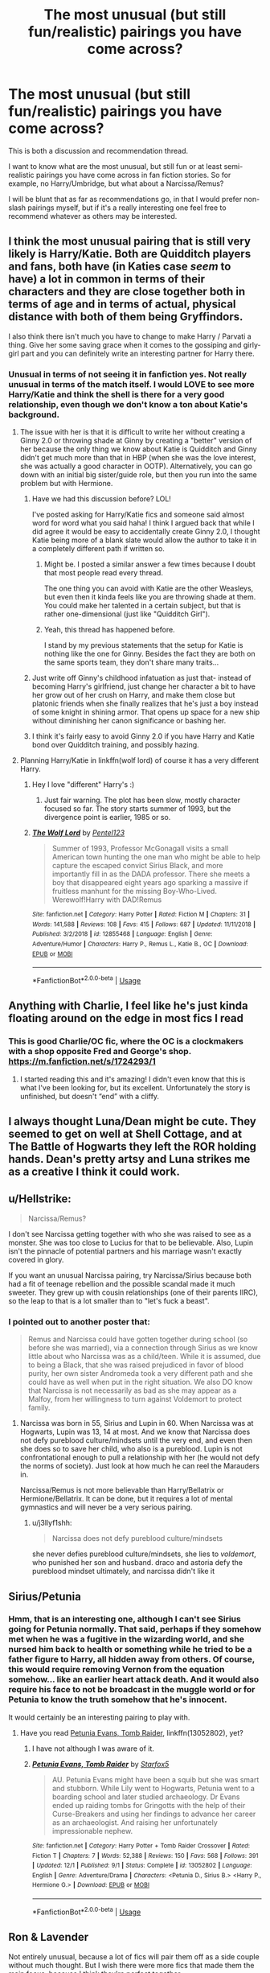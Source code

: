 #+TITLE: The most unusual (but still fun/realistic) pairings you have come across?

* The most unusual (but still fun/realistic) pairings you have come across?
:PROPERTIES:
:Author: Noexit007
:Score: 27
:DateUnix: 1547843833.0
:DateShort: 2019-Jan-19
:FlairText: Discussion/Request
:END:
This is both a discussion and recommendation thread.

I want to know what are the most unusual, but still fun or at least semi-realistic pairings you have come across in fan fiction stories. So for example, no Harry/Umbridge, but what about a Narcissa/Remus?

I will be blunt that as far as recommendations go, in that I would prefer non-slash pairings myself, but if it's a really interesting one feel free to recommend whatever as others may be interested.


** I think the most unusual pairing that is still very likely is Harry/Katie. Both are Quidditch players and fans, both have (in Katies case /seem/ to have) a lot in common in terms of their characters and they are close together both in terms of age and in terms of actual, physical distance with both of them being Gryffindors.

I also think there isn't much you have to change to make Harry / Parvati a thing. Give her some saving grace when it comes to the gossiping and girly-girl part and you can definitely write an interesting partner for Harry there.
:PROPERTIES:
:Author: UndeadBBQ
:Score: 24
:DateUnix: 1547854839.0
:DateShort: 2019-Jan-19
:END:

*** Unusual in terms of not seeing it in fanfiction yes. Not really unusual in terms of the match itself. I would LOVE to see more Harry/Katie and think the shell is there for a very good relationship, even though we don't know a ton about Katie's background.
:PROPERTIES:
:Author: Noexit007
:Score: 11
:DateUnix: 1547855659.0
:DateShort: 2019-Jan-19
:END:

**** The issue with her is that it is difficult to write her without creating a Ginny 2.0 or throwing shade at Ginny by creating a "better" version of her because the only thing we know about Katie is Quidditch and Ginny didn't get much more than that in HBP (when she was the love interest, she was actually a good character in OOTP). Alternatively, you can go down with an initial big sister/guide role, but then you run into the same problem but with Hermione.
:PROPERTIES:
:Author: Hellstrike
:Score: 12
:DateUnix: 1547856708.0
:DateShort: 2019-Jan-19
:END:

***** Have we had this discussion before? LOL!

I've posted asking for Harry/Katie fics and someone said almost word for word what you said haha! I think I argued back that while I did agree it would be easy to accidentally create Ginny 2.0, I thought Katie being more of a blank slate would allow the author to take it in a completely different path if written so.
:PROPERTIES:
:Author: Noexit007
:Score: 6
:DateUnix: 1547858012.0
:DateShort: 2019-Jan-19
:END:

****** Might be. I posted a similar answer a few times because I doubt that most people read every thread.

The one thing you can avoid with Katie are the other Weasleys, but even then it kinda feels like you are throwing shade at them. You could make her talented in a certain subject, but that is rather one-dimensional (just like "Quidditch Girl").
:PROPERTIES:
:Author: Hellstrike
:Score: 2
:DateUnix: 1547858409.0
:DateShort: 2019-Jan-19
:END:


****** Yeah, this thread has happened before.

I stand by my previous statements that the setup for Katie is nothing like the one for Ginny. Besides the fact they are both on the same sports team, they don't share many traits...
:PROPERTIES:
:Author: StarDolph
:Score: 1
:DateUnix: 1547888002.0
:DateShort: 2019-Jan-19
:END:


***** Just write off Ginny's childhood infatuation as just that- instead of becoming Harry's girlfriend, just change her character a bit to have her grow out of her crush on Harry, and make them close but platonic friends when she finally realizes that he's just a boy instead of some knight in shining armor. That opens up space for a new ship without diminishing her canon significance or bashing her.
:PROPERTIES:
:Author: 1-1-19MemeBrigade
:Score: 3
:DateUnix: 1547886927.0
:DateShort: 2019-Jan-19
:END:


***** I think it's fairly easy to avoid Ginny 2.0 if you have Harry and Katie bond over Quidditch training, and possibly hazing.
:PROPERTIES:
:Author: LittleDinghy
:Score: 2
:DateUnix: 1547863771.0
:DateShort: 2019-Jan-19
:END:


**** Planning Harry/Katie in linkffn(wolf lord) of course it has a very different Harry.
:PROPERTIES:
:Author: Geairt_Annok
:Score: 2
:DateUnix: 1547858187.0
:DateShort: 2019-Jan-19
:END:

***** Hey I love "different" Harry's :)
:PROPERTIES:
:Author: Noexit007
:Score: 2
:DateUnix: 1547858923.0
:DateShort: 2019-Jan-19
:END:

****** Just fair warning. The plot has been slow, mostly character focused so far. The story starts summer of 1993, but the divergence point is earlier, 1985 or so.
:PROPERTIES:
:Author: Geairt_Annok
:Score: 1
:DateUnix: 1547859045.0
:DateShort: 2019-Jan-19
:END:


***** [[https://www.fanfiction.net/s/12855468/1/][*/The Wolf Lord/*]] by [[https://www.fanfiction.net/u/9506407/Pentel123][/Pentel123/]]

#+begin_quote
  Summer of 1993, Professor McGonagall visits a small American town hunting the one man who might be able to help capture the escaped convict Sirius Black, and more importantly fill in as the DADA professor. There she meets a boy that disappeared eight years ago sparking a massive if fruitless manhunt for the missing Boy-Who-Lived. Werewolf!Harry with DAD!Remus
#+end_quote

^{/Site/:} ^{fanfiction.net} ^{*|*} ^{/Category/:} ^{Harry} ^{Potter} ^{*|*} ^{/Rated/:} ^{Fiction} ^{M} ^{*|*} ^{/Chapters/:} ^{31} ^{*|*} ^{/Words/:} ^{141,588} ^{*|*} ^{/Reviews/:} ^{108} ^{*|*} ^{/Favs/:} ^{415} ^{*|*} ^{/Follows/:} ^{687} ^{*|*} ^{/Updated/:} ^{11/11/2018} ^{*|*} ^{/Published/:} ^{3/2/2018} ^{*|*} ^{/id/:} ^{12855468} ^{*|*} ^{/Language/:} ^{English} ^{*|*} ^{/Genre/:} ^{Adventure/Humor} ^{*|*} ^{/Characters/:} ^{Harry} ^{P.,} ^{Remus} ^{L.,} ^{Katie} ^{B.,} ^{OC} ^{*|*} ^{/Download/:} ^{[[http://www.ff2ebook.com/old/ffn-bot/index.php?id=12855468&source=ff&filetype=epub][EPUB]]} ^{or} ^{[[http://www.ff2ebook.com/old/ffn-bot/index.php?id=12855468&source=ff&filetype=mobi][MOBI]]}

--------------

*FanfictionBot*^{2.0.0-beta} | [[https://github.com/tusing/reddit-ffn-bot/wiki/Usage][Usage]]
:PROPERTIES:
:Author: FanfictionBot
:Score: 1
:DateUnix: 1547858208.0
:DateShort: 2019-Jan-19
:END:


** Anything with Charlie, I feel like he's just kinda floating around on the edge in most fics I read
:PROPERTIES:
:Author: tectonictigress
:Score: 13
:DateUnix: 1547846207.0
:DateShort: 2019-Jan-19
:END:

*** This is good Charlie/OC fic, where the OC is a clockmakers with a shop opposite Fred and George's shop. [[https://m.fanfiction.net/s/1724293/1]]
:PROPERTIES:
:Author: PurpleMurex
:Score: 2
:DateUnix: 1547854981.0
:DateShort: 2019-Jan-19
:END:

**** I started reading this and it's amazing! I didn't even know that this is what I've been looking for, but its excellent. Unfortunately the story is unfinished, but doesn't “end” with a cliffy.
:PROPERTIES:
:Author: Slytherin2urheart
:Score: 2
:DateUnix: 1547891987.0
:DateShort: 2019-Jan-19
:END:


** I always thought Luna/Dean might be cute. They seemed to get on well at Shell Cottage, and at The Battle of Hogwarts they left the ROR holding hands. Dean's pretty artsy and Luna strikes me as a creative I think it could work.
:PROPERTIES:
:Author: ldentitycrisis
:Score: 12
:DateUnix: 1547881794.0
:DateShort: 2019-Jan-19
:END:


** u/Hellstrike:
#+begin_quote
  Narcissa/Remus?
#+end_quote

I don't see Narcissa getting together with who she was raised to see as a monster. She was too close to Lucius for that to be believable. Also, Lupin isn't the pinnacle of potential partners and his marriage wasn't exactly covered in glory.

If you want an unusual Narcissa pairing, try Narcissa/Sirius because both had a fit of teenage rebellion and the possible scandal made it much sweeter. They grew up with cousin relationships (one of their parents IIRC), so the leap to that is a lot smaller than to "let's fuck a beast".
:PROPERTIES:
:Author: Hellstrike
:Score: 14
:DateUnix: 1547850331.0
:DateShort: 2019-Jan-19
:END:

*** I pointed out to another poster that:

#+begin_quote
  Remus and Narcissa could have gotten together during school (so before she was married), via a connection through Sirius as we know little about who Narcissa was as a child/teen. While it is assumed, due to being a Black, that she was raised prejudiced in favor of blood purity, her own sister Andromeda took a very different path and she could have as well when put in the right situation. We also DO know that Narcissa is not necessarily as bad as she may appear as a Malfoy, from her willingness to turn against Voldemort to protect family.
#+end_quote
:PROPERTIES:
:Author: Noexit007
:Score: 1
:DateUnix: 1547853770.0
:DateShort: 2019-Jan-19
:END:

**** Narcissa was born in 55, Sirius and Lupin in 60. When Narcissa was at Hogwarts, Lupin was 13, 14 at most. And we know that Narcissa does not defy pureblood culture/mindsets until the very end, and even then she does so to save her child, who also is a pureblood. Lupin is not confrontational enough to pull a relationship with her (he would not defy the norms of society). Just look at how much he can reel the Marauders in.

Narcissa/Remus is not more believable than Harry/Bellatrix or Hermione/Bellatrix. It can be done, but it requires a lot of mental gymnastics and will never be a very serious pairing.
:PROPERTIES:
:Author: Hellstrike
:Score: 4
:DateUnix: 1547854487.0
:DateShort: 2019-Jan-19
:END:

***** u/j3llyf1shh:
#+begin_quote
  Narcissa does not defy pureblood culture/mindsets
#+end_quote

she never defies pureblood culture/mindsets, she lies to /voldemort/, who punished her son and husband. draco and astoria defy the pureblood mindset ultimately, and narcissa didn't like it
:PROPERTIES:
:Author: j3llyf1shh
:Score: 2
:DateUnix: 1547857257.0
:DateShort: 2019-Jan-19
:END:


** Sirius/Petunia
:PROPERTIES:
:Author: InquisitorCOC
:Score: 6
:DateUnix: 1547849112.0
:DateShort: 2019-Jan-19
:END:

*** Hmm, that is an interesting one, although I can't see Sirius going for Petunia normally. That said, perhaps if they somehow met when he was a fugitive in the wizarding world, and she nursed him back to health or something while he tried to be a father figure to Harry, all hidden away from others. Of course, this would require removing Vernon from the equation somehow... like an earlier heart attack death. And it would also require his face to not be broadcast in the muggle world or for Petunia to know the truth somehow that he's innocent.

It would certainly be an interesting pairing to play with.
:PROPERTIES:
:Author: Noexit007
:Score: 4
:DateUnix: 1547850168.0
:DateShort: 2019-Jan-19
:END:

**** Have you read [[https://m.fanfiction.net/s/13052802/1/Petunia-Evans-Tomb-Raider][Petunia Evans, Tomb Raider]], linkffn(13052802), yet?
:PROPERTIES:
:Author: InquisitorCOC
:Score: 8
:DateUnix: 1547851866.0
:DateShort: 2019-Jan-19
:END:

***** I have not although I was aware of it.
:PROPERTIES:
:Author: Noexit007
:Score: 2
:DateUnix: 1547852910.0
:DateShort: 2019-Jan-19
:END:


***** [[https://www.fanfiction.net/s/13052802/1/][*/Petunia Evans, Tomb Raider/*]] by [[https://www.fanfiction.net/u/2548648/Starfox5][/Starfox5/]]

#+begin_quote
  AU. Petunia Evans might have been a squib but she was smart and stubborn. While Lily went to Hogwarts, Petunia went to a boarding school and later studied archaeology. Dr Evans ended up raiding tombs for Gringotts with the help of their Curse-Breakers and using her findings to advance her career as an archaeologist. And raising her unfortunately impressionable nephew.
#+end_quote

^{/Site/:} ^{fanfiction.net} ^{*|*} ^{/Category/:} ^{Harry} ^{Potter} ^{+} ^{Tomb} ^{Raider} ^{Crossover} ^{*|*} ^{/Rated/:} ^{Fiction} ^{T} ^{*|*} ^{/Chapters/:} ^{7} ^{*|*} ^{/Words/:} ^{52,388} ^{*|*} ^{/Reviews/:} ^{150} ^{*|*} ^{/Favs/:} ^{568} ^{*|*} ^{/Follows/:} ^{391} ^{*|*} ^{/Updated/:} ^{12/1} ^{*|*} ^{/Published/:} ^{9/1} ^{*|*} ^{/Status/:} ^{Complete} ^{*|*} ^{/id/:} ^{13052802} ^{*|*} ^{/Language/:} ^{English} ^{*|*} ^{/Genre/:} ^{Adventure/Drama} ^{*|*} ^{/Characters/:} ^{<Petunia} ^{D.,} ^{Sirius} ^{B.>} ^{<Harry} ^{P.,} ^{Hermione} ^{G.>} ^{*|*} ^{/Download/:} ^{[[http://www.ff2ebook.com/old/ffn-bot/index.php?id=13052802&source=ff&filetype=epub][EPUB]]} ^{or} ^{[[http://www.ff2ebook.com/old/ffn-bot/index.php?id=13052802&source=ff&filetype=mobi][MOBI]]}

--------------

*FanfictionBot*^{2.0.0-beta} | [[https://github.com/tusing/reddit-ffn-bot/wiki/Usage][Usage]]
:PROPERTIES:
:Author: FanfictionBot
:Score: 1
:DateUnix: 1547851878.0
:DateShort: 2019-Jan-19
:END:


** Ron & Lavender

Not entirely unusual, because a lot of fics will pair them off as a side couple without much thought. But I wish there were more fics that made them the main focus, because I think they're perfect together.
:PROPERTIES:
:Author: Englishhedgehog13
:Score: 11
:DateUnix: 1547850435.0
:DateShort: 2019-Jan-19
:END:

*** Generally more of Lavender. There is not even much Harry/Lavender around, even though she was there with the DA and fought till the bloody end.

There was an awesome prompt around a few month ago where Crouch Jr fucks up and enters Lavender in the TWT and Harry helps her because he knows that the mess was aimed at him. And Lavender does surprisingly well, only partially due to Harry.
:PROPERTIES:
:Author: Hellstrike
:Score: 4
:DateUnix: 1547856857.0
:DateShort: 2019-Jan-19
:END:

**** Say what you will about Lavender, but she was brave. For all her foolish and cringeworthy moments ("Won-won!"), you have to keep in mind that she was a teenage girl. Most people act pretty cringy from ages 12-16. There's plenty of room to grow up there.

She fought Greyback (one of the boogeymen from her childhood) at the Battle of Hogwarts. She stood and fought when her friends were in danger. If she survived the battle, she could easily have grown into a mature and strong woman who might have worked with Ron. Give her some credit- we see her as a teenager. I think we've all said and done regrettable things at that age.
:PROPERTIES:
:Author: 1-1-19MemeBrigade
:Score: 6
:DateUnix: 1547887293.0
:DateShort: 2019-Jan-19
:END:

***** Yeah, Ron's missteps are quickly forgotten because he's just teenager, but the fandom turns Lavender into a whore because she is overly affectionate. Even if it would make an interesting hurt/comfort mechanic when paired with Harry.
:PROPERTIES:
:Author: Hellstrike
:Score: 7
:DateUnix: 1547888261.0
:DateShort: 2019-Jan-19
:END:


*** I remember seeing someone point out how viable a serious relationship between the two of them could have been were it not for Rowling's designs and ever since I can't help but to agree. Ron is someone with a strong desire for attention and affection and we know that Lavender provides that in spades.
:PROPERTIES:
:Author: kiwicifer
:Score: 2
:DateUnix: 1548013502.0
:DateShort: 2019-Jan-20
:END:


** Personally, I'd be really curious to read a Petunia/Severus fic. It would definitely take a lot of finessing, and could be quite interesting given that both are bitter people and have a lot of history to unpack.
:PROPERTIES:
:Author: Flye_Autumne
:Score: 6
:DateUnix: 1547911937.0
:DateShort: 2019-Jan-19
:END:


** LinkFfn(10503844)
:PROPERTIES:
:Author: One_Hell_Of_A_Bird
:Score: 3
:DateUnix: 1547874310.0
:DateShort: 2019-Jan-19
:END:

*** [[https://www.fanfiction.net/s/10503844/1/][*/The Favour/*]] by [[https://www.fanfiction.net/u/3418412/mrs-milfoy][/mrs.milfoy/]]

#+begin_quote
  Harry agrees to do a favour for Draco Malfoy - with delightful results for Draco's mother. Guilty pleasure Harrissa in two acts.
#+end_quote

^{/Site/:} ^{fanfiction.net} ^{*|*} ^{/Category/:} ^{Harry} ^{Potter} ^{*|*} ^{/Rated/:} ^{Fiction} ^{M} ^{*|*} ^{/Chapters/:} ^{2} ^{*|*} ^{/Words/:} ^{15,006} ^{*|*} ^{/Reviews/:} ^{172} ^{*|*} ^{/Favs/:} ^{1,628} ^{*|*} ^{/Follows/:} ^{907} ^{*|*} ^{/Updated/:} ^{8/23/2016} ^{*|*} ^{/Published/:} ^{7/2/2014} ^{*|*} ^{/id/:} ^{10503844} ^{*|*} ^{/Language/:} ^{English} ^{*|*} ^{/Genre/:} ^{Humor/Romance} ^{*|*} ^{/Characters/:} ^{Harry} ^{P.,} ^{Narcissa} ^{M.} ^{*|*} ^{/Download/:} ^{[[http://www.ff2ebook.com/old/ffn-bot/index.php?id=10503844&source=ff&filetype=epub][EPUB]]} ^{or} ^{[[http://www.ff2ebook.com/old/ffn-bot/index.php?id=10503844&source=ff&filetype=mobi][MOBI]]}

--------------

*FanfictionBot*^{2.0.0-beta} | [[https://github.com/tusing/reddit-ffn-bot/wiki/Usage][Usage]]
:PROPERTIES:
:Author: FanfictionBot
:Score: 1
:DateUnix: 1547874323.0
:DateShort: 2019-Jan-19
:END:

**** Dear god that author's name is amazing.
:PROPERTIES:
:Author: kiwicifer
:Score: 6
:DateUnix: 1548013558.0
:DateShort: 2019-Jan-20
:END:


** Het Fics:

Ex Tempore, Hermione/Salazar Slytherin fic. linkao3(5011651)

No Difference, Harry/Eileen Snape. Now I know that sounds weird and so out of left field, but I got waaay caught up in this fic back when I read it. linkao3(423600)

Slash Fics:

In Éirinn, Harry/Salazar Slytherin. linkao3(394502)

Gelosaþ in Écnesse, Harry/Salazar Slytherin. (No I don't seek out fics with Slytherin, I seek out time travel fics lol) linkao3(2352896)

Multi:

The Love of a Good Wizard. Main pairing is Harry/Tom Riddle but the unusual one is Pansy Parkinson/Minerva McGonagall. Strange but good pairing tbh. linkao3(266699)

Lmao I realized these are ALL time travel fics.
:PROPERTIES:
:Author: babydarkling
:Score: 5
:DateUnix: 1547850498.0
:DateShort: 2019-Jan-19
:END:

*** u/Noexit007:
#+begin_quote
  Lmao I realized these are ALL time travel fics.
#+end_quote

Well, time travel does make it easier to find more unusual pairings so that's not entirely surprising.
:PROPERTIES:
:Author: Noexit007
:Score: 4
:DateUnix: 1547851389.0
:DateShort: 2019-Jan-19
:END:


*** [[https://archiveofourown.org/works/266699][*/The Love of a Good Wizard/*]] by [[https://www.archiveofourown.org/users/SweetSorcery/pseuds/SweetSorcery][/SweetSorcery/]]

#+begin_quote
  History of Magic has something to teach after all, and two resourceful students decide that the key to having any future at all lies in the past, and in Tom Riddle's heart. Assuming he has one.
#+end_quote

^{/Site/:} ^{Archive} ^{of} ^{Our} ^{Own} ^{*|*} ^{/Fandom/:} ^{Harry} ^{Potter} ^{-} ^{J.} ^{K.} ^{Rowling} ^{*|*} ^{/Published/:} ^{2011-10-19} ^{*|*} ^{/Completed/:} ^{2011-10-23} ^{*|*} ^{/Words/:} ^{75027} ^{*|*} ^{/Chapters/:} ^{31/31} ^{*|*} ^{/Comments/:} ^{747} ^{*|*} ^{/Kudos/:} ^{8045} ^{*|*} ^{/Bookmarks/:} ^{2265} ^{*|*} ^{/Hits/:} ^{178740} ^{*|*} ^{/ID/:} ^{266699} ^{*|*} ^{/Download/:} ^{[[https://archiveofourown.org/downloads/Sw/SweetSorcery/266699/The%20Love%20of%20a%20Good%20Wizard.epub?updated_at=1542864048][EPUB]]} ^{or} ^{[[https://archiveofourown.org/downloads/Sw/SweetSorcery/266699/The%20Love%20of%20a%20Good%20Wizard.mobi?updated_at=1542864048][MOBI]]}

--------------

*FanfictionBot*^{2.0.0-beta} | [[https://github.com/tusing/reddit-ffn-bot/wiki/Usage][Usage]]
:PROPERTIES:
:Author: FanfictionBot
:Score: 2
:DateUnix: 1547850645.0
:DateShort: 2019-Jan-19
:END:


** Unfortunately I can't think of any good examples off hand, but I a sucker for monster girls / magical creature stories.

It flies in the face of the Dursley's desire to be normal, and it ties into my belief that Hagrid should have been a larger influence on Harry.
:PROPERTIES:
:Author: Thsle
:Score: 2
:DateUnix: 1547863059.0
:DateShort: 2019-Jan-19
:END:


** Harry or Hermione paired with a woman who "corrupts" them slightly but does so to get rid of the sticks up their arses. Someone who teaches them how to live but does not fundamentally alter who they are (so, for example, no pureblood supremacists).

Plots like Tonks sneaking Hermione out for drinks, Fleur taking Harry on a beach vacation after OotP, Lavender pulling Harry out of his shell after the war or even Hermione doing so.

linkffn(6212250; 13053403)
:PROPERTIES:
:Author: Hellstrike
:Score: 2
:DateUnix: 1547850111.0
:DateShort: 2019-Jan-19
:END:

*** All good pairings but none that I would really consider unusual. The most unusual in there would be the Tonks/Hermione. That said, thanks for the recommendations.
:PROPERTIES:
:Author: Noexit007
:Score: 5
:DateUnix: 1547850276.0
:DateShort: 2019-Jan-19
:END:

**** Harry/Hermione is far from an unusual pairing, but I was talking more about the dynamic involved. You will find thousands of fics where everyone is behaving themselves, but honestly, how many stories have you read where they go on a pub crawl? Where Hermione or Harry let themselves be led astray from social expectations? (outside of crack or total OOC behaviour like Lord Potter-Black stories)

You sometimes see that kind of dynamic in unbelievable pairings like with Malfoy or Parkinson, but "Fleur the seductress" or "Tonks the bad influence" isn't exactly common. In fact, almost all stories have an inevitable swich where Harry "takes charge" and not a lot of fics where he is just along for the ride, too stunned by what is happening.
:PROPERTIES:
:Author: Hellstrike
:Score: 1
:DateUnix: 1547850619.0
:DateShort: 2019-Jan-19
:END:

***** u/Noexit007:
#+begin_quote
  Harry/Hermione is far from an unusual pairing
#+end_quote

I never said it was? Did you mean to type Tonks/Hermione there? If so I also said none of those I would consider "unusual" but that would be the most of the 3 you mentioned.

I do however agree with the "dynamic involved" as you put it. I do love fics that break the characters outside of their canon molds, so I completely agree.
:PROPERTIES:
:Author: Noexit007
:Score: 2
:DateUnix: 1547851184.0
:DateShort: 2019-Jan-19
:END:


*** [[https://www.fanfiction.net/s/6212250/1/][*/Gamp's Finest Blend of Pretend/*]] by [[https://www.fanfiction.net/u/1223678/canoncansodoff][/canoncansodoff/]]

#+begin_quote
  Hermione is in great need of a place where Harry and she can relax and act like normal teenagers after a stressful Remedial Potions lesson. The Room of Requirement exceeds her expectations.
#+end_quote

^{/Site/:} ^{fanfiction.net} ^{*|*} ^{/Category/:} ^{Harry} ^{Potter} ^{*|*} ^{/Rated/:} ^{Fiction} ^{T} ^{*|*} ^{/Words/:} ^{7,784} ^{*|*} ^{/Reviews/:} ^{107} ^{*|*} ^{/Favs/:} ^{842} ^{*|*} ^{/Follows/:} ^{230} ^{*|*} ^{/Published/:} ^{8/6/2010} ^{*|*} ^{/Status/:} ^{Complete} ^{*|*} ^{/id/:} ^{6212250} ^{*|*} ^{/Language/:} ^{English} ^{*|*} ^{/Genre/:} ^{Humor/Romance} ^{*|*} ^{/Characters/:} ^{Harry} ^{P.,} ^{Hermione} ^{G.} ^{*|*} ^{/Download/:} ^{[[http://www.ff2ebook.com/old/ffn-bot/index.php?id=6212250&source=ff&filetype=epub][EPUB]]} ^{or} ^{[[http://www.ff2ebook.com/old/ffn-bot/index.php?id=6212250&source=ff&filetype=mobi][MOBI]]}

--------------

[[https://www.fanfiction.net/s/13053403/1/][*/Under Guard/*]] by [[https://www.fanfiction.net/u/8266516/VonPelt][/VonPelt/]]

#+begin_quote
  If anybody would have told Hermione a week ago that she'd find herself enamoured after a shared kebab, she would have pointed the person towards St. Mungos' ward for permanent spell damage.
#+end_quote

^{/Site/:} ^{fanfiction.net} ^{*|*} ^{/Category/:} ^{Harry} ^{Potter} ^{*|*} ^{/Rated/:} ^{Fiction} ^{M} ^{*|*} ^{/Words/:} ^{6,296} ^{*|*} ^{/Reviews/:} ^{3} ^{*|*} ^{/Favs/:} ^{49} ^{*|*} ^{/Follows/:} ^{26} ^{*|*} ^{/Published/:} ^{9/1/2018} ^{*|*} ^{/Status/:} ^{Complete} ^{*|*} ^{/id/:} ^{13053403} ^{*|*} ^{/Language/:} ^{English} ^{*|*} ^{/Genre/:} ^{Humor/Romance} ^{*|*} ^{/Characters/:} ^{<Hermione} ^{G.,} ^{N.} ^{Tonks>} ^{*|*} ^{/Download/:} ^{[[http://www.ff2ebook.com/old/ffn-bot/index.php?id=13053403&source=ff&filetype=epub][EPUB]]} ^{or} ^{[[http://www.ff2ebook.com/old/ffn-bot/index.php?id=13053403&source=ff&filetype=mobi][MOBI]]}

--------------

*FanfictionBot*^{2.0.0-beta} | [[https://github.com/tusing/reddit-ffn-bot/wiki/Usage][Usage]]
:PROPERTIES:
:Author: FanfictionBot
:Score: 1
:DateUnix: 1547850125.0
:DateShort: 2019-Jan-19
:END:


** Dudley/a witch. I vaguely remember one where he married an OC who didn't really know Harry at all, and was amazed to find out her fiance's estranged cousin was the Man Who Won, and I think Dudley thanked Harry because if it weren't for him, Dudley would never have given her a chance after discovering she was a witch. I have an idea her name was Melody....I should have a look for it.

But yeah, I think it's unusual, but semi-realistic at least. I believe there was another where he falls in love with a Muggleborn who was hiding at the same safehouse he was.
:PROPERTIES:
:Author: Lamenardo
:Score: 1
:DateUnix: 1547886662.0
:DateShort: 2019-Jan-19
:END:

*** I have definitely read one where Dudley, on the run, rescues a muggleborn witch and they fall in love. The thing about most Dudley ones is that Harry is usually the focus so not much development happens on the Dudley side of things.
:PROPERTIES:
:Author: Noexit007
:Score: 1
:DateUnix: 1547914544.0
:DateShort: 2019-Jan-19
:END:


** timetravel harry and bellatrix
:PROPERTIES:
:Score: 1
:DateUnix: 1547894891.0
:DateShort: 2019-Jan-19
:END:

*** Harry reforming Bellatrix in a time travel fic isn't actually that uncommon. I have read at least 10 that have had that happen.
:PROPERTIES:
:Author: Noexit007
:Score: 1
:DateUnix: 1547914440.0
:DateShort: 2019-Jan-19
:END:

**** [[https://www.fanfiction.net/book/Harry-Potter/?&srt=1&r=10&len=100&c1=546&c2=1]]

there's only 41 lengthy stories there (anything below 100k isn't worth my attention otherwise i'm constantly looking). i'm sure there's rarer but still
:PROPERTIES:
:Score: 2
:DateUnix: 1547933492.0
:DateShort: 2019-Jan-20
:END:

***** Thanks, ill look through them!
:PROPERTIES:
:Author: Noexit007
:Score: 1
:DateUnix: 1547940619.0
:DateShort: 2019-Jan-20
:END:


** There are a lot of Harry/Daphne, Harry/Pansy Harry/Tracey but what about other Slytherin girls? I know that Millicent isn't The most beautyfull person but it would be nice to see Good Fanfiction with her. Also I think that younger Greengrass sister is neglected, she is paired mostly with Draco, but i saw few fics with Her paired with Harry and they were good but There aren't many fics with this pairing.
:PROPERTIES:
:Author: Gwynbleids
:Score: 1
:DateUnix: 1547905308.0
:DateShort: 2019-Jan-19
:END:

*** Millicent has been such an unlikeable character (theoretically) that while some fics do try and "change" or "reform" her, she is rarely paired with Harry so that would be unusual. Beyond the 4 you mention (and I guess Astoria), I don't think we know the identity of any other Slytherin girl around Harry's age. Probably one reason why some people turn Blaise into a girl, and more reason for time travel fics that pair Harry with a Slytherin girl.
:PROPERTIES:
:Author: Noexit007
:Score: 1
:DateUnix: 1547914903.0
:DateShort: 2019-Jan-19
:END:


** I love Hermione/Charlie but I rarely see it!
:PROPERTIES:
:Author: labrys71
:Score: 1
:DateUnix: 1550348529.0
:DateShort: 2019-Feb-16
:END:


** Its a small side pairing in the fic, but Luna/Goyle in linkao3(Harry Potter and the Problem of Potions by Wyste) The pairing may seem ridiculous, but it really works in the context of the fic without making them super OOC.
:PROPERTIES:
:Author: dehue
:Score: 1
:DateUnix: 1547856835.0
:DateShort: 2019-Jan-19
:END:

*** Hmm, i don't remember reading this fanfic but interestingly I am pretty sure I have read a Luna/Crabb/Goyle pairing in the past. Perhaps a crack fic but still, interesting.
:PROPERTIES:
:Author: Noexit007
:Score: 2
:DateUnix: 1547857904.0
:DateShort: 2019-Jan-19
:END:


*** [[https://archiveofourown.org/works/10588629][*/Harry Potter and the Problem of Potions/*]] by [[https://www.archiveofourown.org/users/Wyste/pseuds/Wyste][/Wyste/]]

#+begin_quote
  Once upon a time, Harry Potter hid for two hours from Dudley in a chemistry classroom, while a nice graduate student explained about the scientific method and interesting facts about acids. A pebble thrown into the water causes ripples.Contains, in no particular order: magic candymaking, Harry falling in love with a house, evil kitten Draco Malfoy, and Hermione attempting to apply logic to the wizarding world.
#+end_quote

^{/Site/:} ^{Archive} ^{of} ^{Our} ^{Own} ^{*|*} ^{/Fandom/:} ^{Harry} ^{Potter} ^{-} ^{J.} ^{K.} ^{Rowling} ^{*|*} ^{/Published/:} ^{2017-04-10} ^{*|*} ^{/Completed/:} ^{2017-06-11} ^{*|*} ^{/Words/:} ^{184441} ^{*|*} ^{/Chapters/:} ^{162/162} ^{*|*} ^{/Comments/:} ^{4032} ^{*|*} ^{/Kudos/:} ^{4150} ^{*|*} ^{/Bookmarks/:} ^{1253} ^{*|*} ^{/Hits/:} ^{81337} ^{*|*} ^{/ID/:} ^{10588629} ^{*|*} ^{/Download/:} ^{[[https://archiveofourown.org/downloads/Wy/Wyste/10588629/Harry%20Potter%20and%20the%20Problem.epub?updated_at=1545136568][EPUB]]} ^{or} ^{[[https://archiveofourown.org/downloads/Wy/Wyste/10588629/Harry%20Potter%20and%20the%20Problem.mobi?updated_at=1545136568][MOBI]]}

--------------

*FanfictionBot*^{2.0.0-beta} | [[https://github.com/tusing/reddit-ffn-bot/wiki/Usage][Usage]]
:PROPERTIES:
:Author: FanfictionBot
:Score: 0
:DateUnix: 1547856846.0
:DateShort: 2019-Jan-19
:END:


** i wouldn't call narcissa/remus realistic lol. narcissa is a hateful bigot who's married to a similarly bigoted, rich asshole

i like the idea of alive!phineas nigellus/severus where their dynamic is similar to the grandmaster/loki from mcu

i mean, look at this:

#+begin_quote
  He venerated Snape, the first Slytherin headmaster since he himself had controlled the school, and they had to be careful not to criticize or ask impertinent questions about Snape, or Phineas Nigellus would instantly leave his painting.
#+end_quote

from what we know, phineas was one of the least popular headmasters of hogwarts, is openly bigoted, dislikes children, but still works against voldemort/with dumbledore and supports slytherin. he also died unmarried. he also has some great lines. he's a funny and underrated character

severus/tonks is also cool
:PROPERTIES:
:Author: j3llyf1shh
:Score: -6
:DateUnix: 1547853001.0
:DateShort: 2019-Jan-19
:END:

*** u/Noexit007:
#+begin_quote
  i wouldn't call narcissa/remus realistic lol. narcissa is a hateful bigot who's married to a similarly bigoted, rich asshole
#+end_quote

There is a lot wrong with your post, but I will start by pointing out that Remus and Narcissa could have gotten together during school (so before she was married), via a connection through Sirius as we know little about who Narcissa was as a child/teen. While it is assumed, due to being a Black, that she was raised prejudiced in favor of blood purity, her own sister Andromeda took a very different path and she could have as well when put in the right situation. We also DO know that Narcissa is not necessarily as bad as she may appear as a Malfoy, from her willingness to turn against Voldemort to protect family.

And how you see Severus/Tonks as cool (aka possible), but Narcissa/Remus as a non-possibility, is beyond me o.O
:PROPERTIES:
:Author: Noexit007
:Score: 4
:DateUnix: 1547853640.0
:DateShort: 2019-Jan-19
:END:

**** Narcissa is 5 years his senior (1955 to March of 1960). It might have happened after school if not for the marriage to Lucius, but not when he was 13 at most.
:PROPERTIES:
:Author: Hellstrike
:Score: 0
:DateUnix: 1547857010.0
:DateShort: 2019-Jan-19
:END:

***** Fair enough. I forgot the difference was that high.
:PROPERTIES:
:Author: Noexit007
:Score: 1
:DateUnix: 1547857852.0
:DateShort: 2019-Jan-19
:END:


**** u/j3llyf1shh:
#+begin_quote
  There is a lot wrong with your post,
#+end_quote

like what lol

#+begin_quote
  We also DO know that Narcissa is not necessarily as bad as she may appear as a Malfoy, from her willingness to turn against Voldemort to protect family
#+end_quote

all three of the malfoys show no ulimate loyalty to voldemort lol. she's still evil- just more loyal to her family than voldemort. /draco/ is the malfoy who isn't ultimately bad

you can invent a new personality for her as a teen, but you're basically creating an OC. what we know from her in canon is that she's stuck up, bigoted, cruel, and devoted her to husband and son. also you don't know when she was married.
:PROPERTIES:
:Author: j3llyf1shh
:Score: -3
:DateUnix: 1547854058.0
:DateShort: 2019-Jan-19
:END:

***** u/Hellstrike:
#+begin_quote
  is that she's stuck up, bigoted, cruel
#+end_quote

That also describes Snape, but doesn't stop you from suggesting a Tonks pairing for some reason. Not that I agree with OP, but your argument is not very consistent.
:PROPERTIES:
:Author: Hellstrike
:Score: 3
:DateUnix: 1547857103.0
:DateShort: 2019-Jan-19
:END:

****** snape has the saving grace of being a war hero and the respect of other war heroes e.g. harry, and an opposition to some forms of bigotry i.e. anti-muggleborn discrim., and a commitment to saving lives. his personality, beliefs and allegiances are infinitely more malleable than narcissa's

he also associates with anyone likes- be they muggleborn, squib, death eater, or dumbledore
:PROPERTIES:
:Author: j3llyf1shh
:Score: -2
:DateUnix: 1547857816.0
:DateShort: 2019-Jan-19
:END:

******* Snape bullied children out of pettiness and despite owing a life debt to one of them (which is a big thing if you look at Pettigrew). He was unnecessarily cruel and called his best friend a racial slur while meaning it.

Narcissa meanwhile is a stuck-up bitch and the only wrongdoing we actually see her do is some rather forced collaboration with Voldemort, as opposed to voluntarily joining the Death Eaters and dooming at least one family by telling Voldemort about the prophecy. And you don't make the inner circle by printing motivational posters, so he had to do some serious shit.

Also, a good deed does not wash away a bad one. He still has blood on his hands, while Narcissa does not. And she was not stupid enough to play "chase a likely werewolf on a full-moon night".
:PROPERTIES:
:Author: Hellstrike
:Score: 4
:DateUnix: 1547858192.0
:DateShort: 2019-Jan-19
:END:

******** what child did he owe a life debt to?

#+begin_quote
  called his best friend a racial slur while meaning it.
#+end_quote

when he was 15, which he regretted.

we see narcissa express bigotry to hermione in madame malkins. nor is there anything to suggest her participation was forced before lucius' failure at the DoM and voldemort's punishment. she collaborated with and supported her husband, and raised her son to be a violent bigot

narcissa has sirius' blood on her hands. which she also taunted harry about

#+begin_quote
  And she was not stupid enough to play "chase a likely werewolf on a full-moon night".
#+end_quote

we've discussed the werewolf incident before, and i said it was weird. snape is a talented wizard. for all we know he could have escaped remus unscathed, which is why he went. also idk what this has to do with anything
:PROPERTIES:
:Author: j3llyf1shh
:Score: 1
:DateUnix: 1547858687.0
:DateShort: 2019-Jan-19
:END:

********* u/avittamboy:
#+begin_quote
  when he was 15, which he regretted.
#+end_quote

He didn't regret it all that much, since you know, he later joined an organisation that wanted to wipe out people like the woman he "loved". That's not a shining testament to his regret at all.
:PROPERTIES:
:Author: avittamboy
:Score: 1
:DateUnix: 1547864331.0
:DateShort: 2019-Jan-19
:END:

********** ...he regretted calling her specifically a mudblood when he was 15, and then regrets it all after her death, when he was 21
:PROPERTIES:
:Author: j3llyf1shh
:Score: 2
:DateUnix: 1547864832.0
:DateShort: 2019-Jan-19
:END:

*********** u/avittamboy:
#+begin_quote
  Your honour, I joined the Islamic State because I regretted that I called a Yazidi a two-dinar whore.
#+end_quote

Yeaaaah.

And in between, I'm sure he joins the Death Eaters out of shame for his actions. Any crimes he commits when he was with the Death Eaters (other than being one), I'm sure he was completely torn up over them on the inside as well.

Lel.

Get real - the man is a two-faced lowlife, and a very good actor.
:PROPERTIES:
:Author: avittamboy
:Score: 1
:DateUnix: 1547865274.0
:DateShort: 2019-Jan-19
:END:

************ ...what? i said before lily's death, he regretted calling only lily a mudblood. that's not /why/ he joined- it's a personal regret about a personal relationship. he didn't feel bad about calling other people slurs or his crimes, *until lily's death*

he feels regret for it all *after* lily dies, and he leaves the DEs
:PROPERTIES:
:Author: j3llyf1shh
:Score: 2
:DateUnix: 1547865615.0
:DateShort: 2019-Jan-19
:END:


******* u/avittamboy:
#+begin_quote
  snape has the saving grace of being a war hero
#+end_quote

He also has the even greater honour of being the Headmaster when the Cruciatus Curse became an acceptable form of punishment.

Get real. His warcrimes are completely swept under the rug by both Harry and Albus.
:PROPERTIES:
:Author: avittamboy
:Score: 0
:DateUnix: 1547863984.0
:DateShort: 2019-Jan-19
:END:


*** Severus/Tonks induces a visceral reaction in my gut. The tragedy is that they could make a really hilarious odd-couple kind of story, but I can't willfully conceive of the world where Tonks appreciates Severus aside from academically. It'd have to be 'trapped on a deserted island' to even pass my gag-reflex.
:PROPERTIES:
:Author: wordhammer
:Score: 0
:DateUnix: 1547858602.0
:DateShort: 2019-Jan-19
:END:

**** u/j3llyf1shh:
#+begin_quote
  but I can't willfully conceive of the world where Tonks appreciates Severus aside from academically
#+end_quote

i can lol. snape is brave, talented, willful and can be heroic. he can also be silky smooth. very easy traits to admire

if anything, he can suppress his darker instincts like he did with lily and manipulate himself into someone to attract tonks

unless you mean aesthetically, but i don't consider him unattractive, so. his hygiene is easily fixed
:PROPERTIES:
:Author: j3llyf1shh
:Score: 1
:DateUnix: 1547860838.0
:DateShort: 2019-Jan-19
:END:

***** He is a petty, spiteful man who is cruel to children, joined the magical Nazis voluntarily and only deserted because he lusted after another man's wife. He never rejected the ideology, he switched sides because he felt betrayed that Voldemort killed Lily. He wanted to get that sweet redhead, nothing more. And afterwards it was personal revenge.
:PROPERTIES:
:Author: Hellstrike
:Score: 6
:DateUnix: 1547891132.0
:DateShort: 2019-Jan-19
:END:

****** he deserted because he endangered his former best friend, then reformed after her death.

#+begin_quote
  He never rejected the ideology
#+end_quote

nah, he did. you have no proof he's still an anti-muggleborn bigot, and he actively opposes the use of slurs (phineas nigellus)

he didn't feel betrayed by voldemort, he felt remorse after he lead to her death. it's not about wanting her, because she's dead.

nor was revenge ever a primary or even stated motive. he wanted to protect harry, atone, and save lives. which harry himself acknowledges, and respects

#+begin_quote
  “Don't be shocked, Severus. How many men and women have you watched die?”

  “Lately, only those whom I could not save,” said Snape.
#+end_quote

read the books
:PROPERTIES:
:Author: j3llyf1shh
:Score: 0
:DateUnix: 1547909703.0
:DateShort: 2019-Jan-19
:END:

